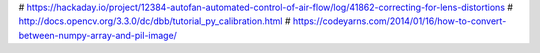 # https://hackaday.io/project/12384-autofan-automated-control-of-air-flow/log/41862-correcting-for-lens-distortions
# http://docs.opencv.org/3.3.0/dc/dbb/tutorial_py_calibration.html
# https://codeyarns.com/2014/01/16/how-to-convert-between-numpy-array-and-pil-image/

